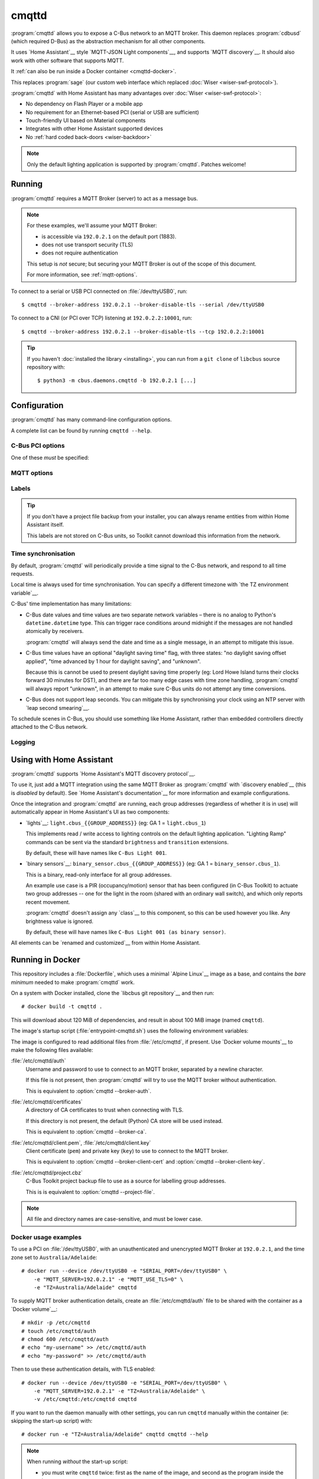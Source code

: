 ******
cmqttd
******

.. program:: cmqttd

.. highlight:: console

:program:`cmqttd` allows you to expose a C-Bus network to an MQTT broker. This daemon replaces
:program:`cdbusd` (which required D-Bus) as the abstraction mechanism for all other components.

It uses `Home Assistant`__ style `MQTT-JSON Light components`__, and supports `MQTT discovery`__.
It should also work with other software that supports MQTT.

__ https://www.home-assistant.io/
__ https://www.home-assistant.io/integrations/light.mqtt/#json-schema
__ https://www.home-assistant.io/docs/mqtt/discovery/

It :ref:`can also be run inside a Docker container <cmqttd-docker>`.

This replaces :program:`sage` (our custom web interface which replaced
:doc:`Wiser <wiser-swf-protocol>`).

:program:`cmqttd` with Home Assistant has many advantages over :doc:`Wiser <wiser-swf-protocol>`:

- No dependency on Flash Player or a mobile app
- No requirement for an Ethernet-based PCI (serial or USB are sufficient)
- Touch-friendly UI based on Material components
- Integrates with other Home Assistant supported devices
- No :ref:`hard coded back-doors <wiser-backdoor>`

.. note:: Only the default lighting application is supported by :program:`cmqttd`. Patches welcome!

Running
=======

:program:`cmqttd` requires a MQTT Broker (server) to act as a message bus.

.. note::

    For these examples, we'll assume your MQTT Broker:

    - is accessible via ``192.0.2.1`` on the default port (1883).
    - does not use transport security (TLS)
    - does not require authentication

    This setup is *not* secure; but securing your MQTT Broker is out of the scope of this document.

    For more information, see :ref:`mqtt-options`.

To connect to a serial or USB PCI connected on :file:`/dev/ttyUSB0`, run::

    $ cmqttd --broker-address 192.0.2.1 --broker-disable-tls --serial /dev/ttyUSB0

To connect to a CNI (or PCI over TCP) listening at ``192.0.2.2:10001``, run::

    $ cmqttd --broker-address 192.0.2.1 --broker-disable-tls --tcp 192.0.2.2:10001

.. tip::

    If you haven't :doc:`installed the library <installing>`, you can run from a ``git clone`` of
    ``libcbus`` source repository with::

        $ python3 -m cbus.daemons.cmqttd -b 192.0.2.1 [...]

.. _cmqttd-options:

Configuration
=============

:program:`cmqttd` has many command-line configuration options.

A complete list can be found by running ``cmqttd --help``.

C-Bus PCI options
-----------------

One of these *must* be specified:

.. option:: --serial DEVICE

    Serial device that the PCI is connected to, eg: ``/dev/ttyUSB0``.

    USB PCIs (5500PCU) act as a SiLabs ``cp210x`` USB-Serial adapter, its serial device must be
    specified here.

.. option:: --tcp ADDR:PORT

    IP address and TCP port where the PCI or CNI is located, eg: ``192.0.2.1:10001``.

    Both the address and the port are required. CNIs listen on port ``10001`` by default.

.. _mqtt-options:

MQTT options
------------

.. option:: --broker-address ADDR

    Address of the MQTT broker. This option is required.

.. option:: --broker-port PORT

    Port of the MQTT broker.

    By default, this is 8883 if TLS is enabled, otherwise 1883.

.. option:: --broker-disable-tls

    Disables all transport security (TLS). This option is insecure!

    By default, transport security is enabled.

.. option:: --broker-auth FILE

    File containing the username and password to authenticate to the MQTT broker with.

    This is a plain text file with two lines: the username, followed by the password.

    If not specified, password authentication will not be used.

.. option:: --broker-ca DIRECTORY

    Path to a directory of CA certificates to trust, used for validating certificates presented in
    the TLS handshake.

    If not specified, the default (Python) CA store is used instead.

.. option:: --broker-client-cert PEM

.. option:: --broker-client-key PEM

    Path to a PEM-encoded client (public) certificate and (private) key for TLS authentication.

    If not specified, certificate-based client authentication will not be used.

    If the file is encrypted, Python will prompt for the password at the command-line.

Labels
------

.. option:: --project-file CBZ

    Path to a C-Bus Toolkit project backup file (CBZ) to use for labelling group addresses.

    This doesn't affect the entity paths or unique IDs published in MQTT.

    Only single-network projects using the lighting application are supported. DLT labels are not
    supported.

    For group addresses with unknown names, or if no project file is supplied, generated names like
    ``C-Bus Light 001`` will be used instead.

.. tip::

    If you don't have a project file backup from your installer, you can always rename entities
    from within Home Assistant itself.

    This labels are not stored on C-Bus units, so Toolkit cannot download this information from the
    network.

Time synchronisation
--------------------

By default, :program:`cmqttd` will periodically provide a time signal to the C-Bus network, and
respond to all time requests.

Local time is always used for time synchronisation. You can specify a different timezone with
`the TZ environment variable`__.

__ https://www.gnu.org/software/libc/manual/html_node/TZ-Variable.html

C-Bus' time implementation has many limitations:

* C-Bus date values and time values are two separate network variables – there is no analog to
  Python's ``datetime.datetime`` type.  This can trigger race conditions around midnight if the
  messages are not handled atomically by receivers.

  :program:`cmqttd` will always send the date and time as a single message, in an attempt to
  mitigate this issue.

* C-Bus time values have an optional "daylight saving time" flag, with three states: "no daylight
  saving offset applied", "time advanced by 1 hour for daylight saving", and "unknown".

  Because this is cannot be used to present daylight saving time properly (eg: Lord Howe Island
  turns their clocks forward 30 minutes for DST), and there are far too many edge cases with
  time zone handling, :program:`cmqttd` will always report "unknown", in an attempt to make sure
  C-Bus units do not attempt any time conversions.

* C-Bus does not support leap seconds. You can mitigate this by synchronising your clock using an
  NTP server with `leap second smearing`__.

__ https://developers.google.com/time/smear

To schedule scenes in C-Bus, you should use something like Home Assistant, rather than embedded
controllers directly attached to the C-Bus network.

.. option:: --timesync SECONDS

    Periodically sends an unsolicited time signal to the C-Bus network.

    By default, this is every 300 seconds (5 minutes).

    If set to ``0``, :program:`cmqttd` will not send unsolicited time signals to the C-Bus network.

.. option:: --no-clock

    Disables responding to time requests from the C-Bus network.

Logging
-------

.. option:: --log-file FILE

    Where to write the log file. If not specified, logs are written to ``stdout``.

.. option:: --verbosity LEVEL

    Verbosity of logging to emit. If not specified, defaults to ``INFO``.

    Options: CRITICAL, ERROR, WARNING, INFO, DEBUG


Using with Home Assistant
=========================

:program:`cmqttd` supports `Home Assistant's MQTT discovery protocol`__.

__ https://www.home-assistant.io/docs/mqtt/discovery/

To use it, just add a MQTT integration using the same MQTT Broker as :program:`cmqttd` with
`discovery enabled`__ (this is *disabled* by default).  See `Home Assistant's documentation`__
for more information and example configurations.

__ https://www.home-assistant.io/docs/mqtt/discovery/
__ https://www.home-assistant.io/docs/mqtt/broker

Once the integration and :program:`cmqttd` are running, each group addresses (regardless of whether
it is in use) will automatically appear in Home Assistant's UI as two components:

* `lights`__: ``light.cbus_{{GROUP_ADDRESS}}`` (eg: GA 1 = ``light.cbus_1``)

  This implements read / write access to lighting controls on the default lighting application.
  "Lighting Ramp" commands can be sent via the standard ``brightness`` and ``transition``
  extensions.

  By default, these will have names like ``C-Bus Light 001``.

* `binary sensors`__: ``binary_sensor.cbus_{{GROUP_ADDRESS}}`` (eg: GA 1 =
  ``binary_sensor.cbus_1``).

  This is a binary, read-only interface for all group addresses.

  An example use case is a PIR (occupancy/motion) sensor that has been configured (in C-Bus
  Toolkit) to actuate two group addresses -- one for the light in the room (shared with an
  ordinary wall switch), and which only reports recent movement.

  :program:`cmqttd` doesn't assign any `class`__ to this component, so this can be used however you
  like. Any brightness value is ignored.

  By default, these will have names like ``C-Bus Light 001 (as binary sensor)``.

__ https://www.home-assistant.io/integrations/light.mqtt/
__ https://www.home-assistant.io/integrations/binary_sensor.mqtt/
__ https://www.home-assistant.io/integrations/binary_sensor/#device-class

All elements can be `renamed and customized`__ from within Home Assistant.

__ https://www.home-assistant.io/docs/configuration/customizing-devices/

.. _cmqttd-docker:

Running in Docker
=================

This repository includes a :file:`Dockerfile`, which uses a minimal `Alpine Linux`__ image as a
base, and contains the *bare minimum* needed to make :program:`cmqttd` work.

__ https://alpinelinux.org/

On a system with Docker installed, clone the `libcbus git repository`__ and then run::

    # docker build -t cmqttd .

__ https://github.com/micolous/cbus

This will download about 120 MiB of dependencies, and result in about 100 MiB image (named
``cmqttd``).

The image's startup script (:file:`entrypoint-cmqttd.sh`) uses the following environment variables:

.. envvar:: TZ

    The timezone to use when sending a time signal to the C-Bus network.

    This must be a `tz database timezone name`__ (eg: ``Australia/Adelaide``). The default (and
    fall-back) timezone is `UTC`__.

__ https://en.wikipedia.org/wiki/List_of_tz_database_time_zones
__ https://en.wikipedia.org/wiki/Coordinated_Universal_Time

.. envvar:: SERIAL_PORT

    The serial port that the PCI is connected to. USB PCIs appear as a serial device
    (``/dev/ttyUSB0``).

    Docker *also* requires the ``--device`` option so that it is forwarded into the container.

    This is equivalent to :option:`cmqttd --serial`. Either this or :envvar:`CNI_ADDR` is required.

.. envvar:: CNI_ADDR

    A TCP ``host:port`` where a CNI is located.

    This is equivalent to :option:`cmqttd --tcp`. Either this or :envvar:`SERIAL_PORT` is required.

.. envvar:: MQTT_SERVER

    IP address where the MQTT Broker is running.

    This is equivalent to :option:`cmqttd --broker-address`. This environment variable is required.

.. envvar:: MQTT_PORT

    Port address where the MQTT Broker is running.

    This is equivalent to :option:`cmqttd --broker-port`.

.. envvar:: MQTT_USE_TLS

    If set to ``1`` (default), this enables support for TLS.

    If set to ``0``, TLS support will be disabled.  This is equivalent to
    :option:`cmqttd --broker-disable-tls`.

.. envvar:: CBUS_CLOCK

    If set to ``1`` (default), :program:`cmqttd` will respond to time requests from the C-Bus
    network.

    If set to ``0``, :program:`cmqttd` will ignore time requests from the C-Bus network. This is
    equivalent to :option:`cmqttd --no-clock`.

.. envvar:: CBUS_TIMESYNC

    Number of seconds to wait between sending an unsolicited time signal to the C-Bus network.

    If set to ``0``, :program:`cmqttd` will not send unsolicited time signals to the C-Bus network.

    By default, this will be sent every 300 seconds (5 minutes).

    This is equivalent to :option:`cmqttd --timesync`.

The image is configured to read additional files from :file:`/etc/cmqttd`, if present. Use
`Docker volume mounts`__ to make the following files available:

__ https://docs.docker.com/engine/reference/commandline/run/#mount-volume--v---read-only

:file:`/etc/cmqttd/auth`
    Username and password to use to connect to an MQTT broker, separated by
    a newline character.

    If this file is not present, then :program:`cmqttd` will try to use the MQTT broker without
    authentication.

    This is equivalent to :option:`cmqttd --broker-auth`.

:file:`/etc/cmqttd/certificates`
    A directory of CA certificates to trust when connecting with TLS.

    If this directory is not present, the default (Python) CA store will be used instead.

    This is equivalent to :option:`cmqttd --broker-ca`.

:file:`/etc/cmqttd/client.pem`, :file:`/etc/cmqttd/client.key`
    Client certificate (``pem``) and private key (``key``) to use to connect to the MQTT broker.

    This is equivalent to :option:`cmqttd --broker-client-cert` and
    :option:`cmqttd --broker-client-key`.

:file:`/etc/cmqttd/project.cbz`
    C-Bus Toolkit project backup file to use as a source for labelling group addresses.

    This is is equivalent to :option:`cmqttd --project-file`.

.. note::

    All file and directory names are case-sensitive, and must be lower case.

Docker usage examples
---------------------

To use a PCI on :file:`/dev/ttyUSB0`, with an unauthenticated and unencrypted MQTT Broker at
``192.0.2.1``, and the time zone set to ``Australia/Adelaide``::

    # docker run --device /dev/ttyUSB0 -e "SERIAL_PORT=/dev/ttyUSB0" \
        -e "MQTT_SERVER=192.0.2.1" -e "MQTT_USE_TLS=0" \
        -e "TZ=Australia/Adelaide" cmqttd

To supply MQTT broker authentication details, create an :file:`/etc/cmqttd/auth` file to be
shared with the container as a `Docker volume`__::

    # mkdir -p /etc/cmqttd
    # touch /etc/cmqttd/auth
    # chmod 600 /etc/cmqttd/auth
    # echo "my-username" >> /etc/cmqttd/auth
    # echo "my-password" >> /etc/cmqttd/auth

__ https://docs.docker.com/engine/reference/commandline/run/#mount-volume--v---read-only

Then to use these authentication details, with TLS enabled::

    # docker run --device /dev/ttyUSB0 -e "SERIAL_PORT=/dev/ttyUSB0" \
        -e "MQTT_SERVER=192.0.2.1" -e "TZ=Australia/Adelaide" \
        -v /etc/cmqttd:/etc/cmqttd cmqttd

If you want to run the daemon manually with other settings, you can run ``cmqttd`` manually within
the container (ie: skipping the start-up script) with::

    # docker run -e "TZ=Australia/Adelaide" cmqttd cmqttd --help

.. note::

    When running *without* the start-up script:

    * you must write ``cmqttd`` twice: first as the name of the image, and second as the program
      inside the image to run.

    * none of the environment variables (except :envvar:`TZ`) are supported -- you must use
      :ref:`cmqttd command-line options <cmqttd-options>` instead.

    * files in :file:`/etc/cmqttd` are not used unless equivalent
      :ref:`cmqttd command-line options <cmqttd-options>` are manually specified.
